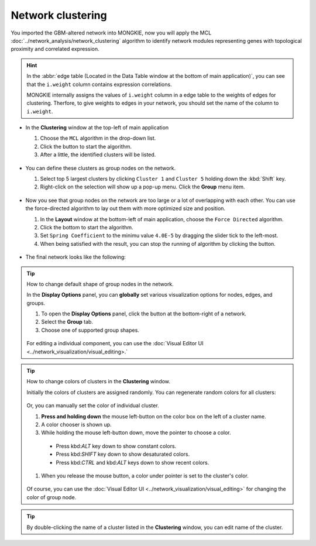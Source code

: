 ******************
Network clustering
******************

You imported the GBM-altered network into MONGKIE, now you will apply the MCL :doc:`../network_analysis/network_clustering` algorithm to identify network modules representing genes with topological proximity and correlated expression.

.. hint::
  In the :abbr:`edge table (Located in the Data Table window at the bottom of main application)`, you can see that the ``i.weight`` column contains expression correlations.
  
  .. image:: ../images/edge_table_iweight.png
  
  MONGKIE internally assigns the values of ``i.weight`` column in a edge table to the weights of edges for clustering. Therfore, to give weights to edges in your network, you should set the name of the column to ``i.weight``.

* In the **Clustering** window at the top-left of main application

  1. Choose the ``MCL`` algorithm in the drop-down list.
  2. Click the |run-button| button to start the algorithm.
  3. After a little, the identified clusters will be listed.
  
   .. image:: ../images/mcl_clustering.png

* You can define these clusters as group nodes on the network.

  1. Select top 5 largest clusters by clicking ``Cluster 1`` and ``Cluster 5`` holding down the :kbd:`Shift` key.
  2. Right-click on the selection will show up a pop-up menu. Click the **Group** menu item.
  
   .. image:: ../images/mcl_grouping.png

* Now you see that group nodes on the network are too large or a lot of overlapping with each other. You can use the force-directed algorithm to lay out them with more optimized size and position.

  1. In the **Layout** window at the bottom-left of main application, choose the ``Force Directed`` algorithm.
  2. Click the |run-button| bottom to start the algorithm.
  3. Set ``Spring Coefficient`` to the minimu value ``4.0E-5`` by dragging the slider tick to the left-most.
  4. When being satisfied with the result, you can stop the running of algorithm by clicking the |stop-button| button.
  
   .. image:: ../images/mcl_layout.png

* The final network looks like the following:

 .. image:: ../images/mcl_network.png

.. tip:: How to change default shape of group nodes in the network.
  
  In the **Display Options** panel, you can **globally** set various visualization options for nodes, edges, and groups.
  
  #. To open the **Display Options** panel, click the |arrowup-icon| button at the bottom-right of a network.
  #. Select the **Group** tab.
  #. Choose one of supported group shapes.
  
   .. image:: ../images/display_options_group.png
  
  For editing a individual component, you can use the :doc:`Visual Editor UI <../network_visualization/visual_editing>.`

.. tip:: How to change colors of clusters in the **Clustering** window.
  
  Initially the colors of clusters are assigned randomly. You can regenerate random colors for all clusters:
  
   .. image:: ../images/regen_cluster_clolors.png
  
  Or, you can manually set the color of individual cluster.
  
  #. **Press and holding down** the mouse left-button on the color box on the left of a cluster name.
  #. A color chooser is shown up.
  #. While holding the mouse left-button down, move the pointer to choose a color.
  
    * Press kbd:`ALT` key down to show constant colors.
    * Press kbd:`SHIFT` key down to show desaturated colors.
    * Press kbd:`CTRL` and kbd:`ALT` keys down to show recent colors.
  
  #. When you release the mouse button, a color under pointer is set to the cluster's color.
  
   .. image:: ../images/change_cluster_colors.png
  
  Of course, you can use the :doc:`Visual Editor UI <../network_visualization/visual_editing>` for changing the color of group node.

.. tip:: By double-clicking the name of a cluster listed in the **Clustering** window, you can edit name of the cluster.

.. |run-button| image:: ../images/run_button.png
.. |stop-button| image:: ../images/stop_button.png
.. |arrowup-icon| image:: ../images/arrowup_icon.png

